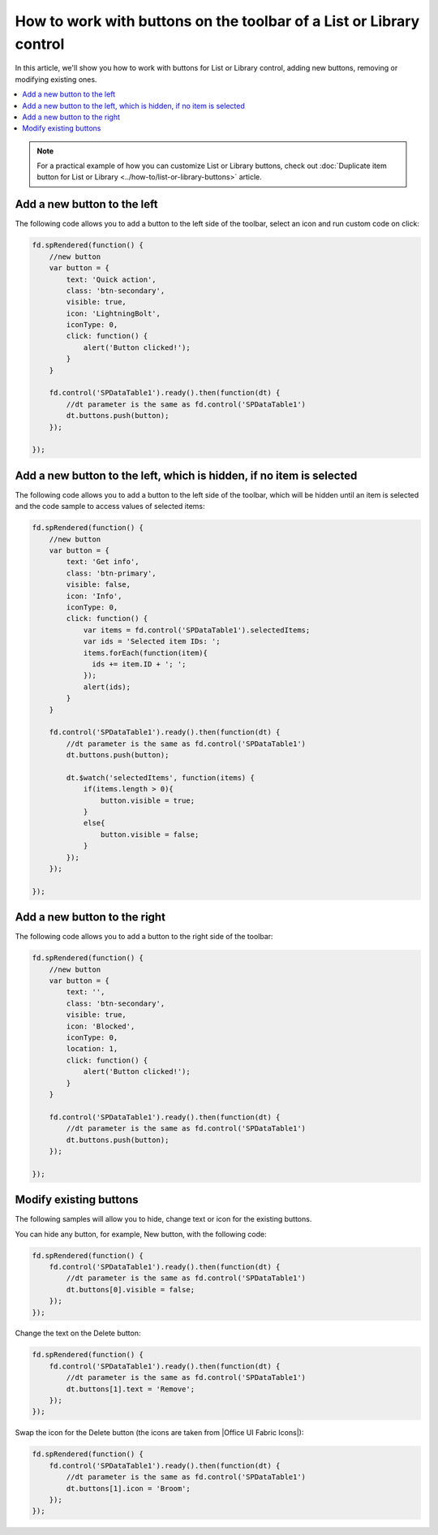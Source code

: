 .. title::  Work with buttons on the toolbar of a List or Library

.. meta::
   :description: Simple samples on how to customize existing buttons or add new ones

How to work with buttons on the toolbar of a List or Library control
=========================================================================

In this article, we'll show you how to work with buttons for List or Library control, adding new buttons, removing or modifying existing ones.

.. contents::
 :local:
 :depth: 1

.. note::   For a practical example of how you can customize List or Library buttons, check out :doc:`Duplicate item button for List or Library <../how-to/list-or-library-buttons>` article.
 
Add a new button to the left
--------------------------------------------------

|pic1|

.. |pic1| image:: ../images/how-to/list-or-library-buttons/how-to-list-or-library-buttons-left.png
   :alt: Add button to the left

The following code allows you to add a button to the left side of the toolbar, select an icon and run custom code on click:

.. code-block:: javascript

    fd.spRendered(function() {
        //new button
        var button = {
            text: 'Quick action',
            class: 'btn-secondary',
            visible: true,
            icon: 'LightningBolt',
            iconType: 0,
            click: function() {
                alert('Button clicked!');
            }
        }

        fd.control('SPDataTable1').ready().then(function(dt) {
            //dt parameter is the same as fd.control('SPDataTable1')
            dt.buttons.push(button);
        });

    });

Add a new button to the left, which is hidden, if no item is selected
-----------------------------------------------------------------------
|pic2|

.. |pic2| image:: ../images/how-to/list-or-library-buttons/how-to-list-or-library-buttons-left-hide.gif
   :alt: Add button to the left that will hide if no items are selected

The following code allows you to add a button to the left side of the toolbar, which will be hidden until an item is selected and the code sample to access values of selected items:

.. code-block:: javascript

    fd.spRendered(function() {
        //new button
        var button = {
            text: 'Get info',
            class: 'btn-primary',
            visible: false,
            icon: 'Info',
            iconType: 0,
            click: function() {
                var items = fd.control('SPDataTable1').selectedItems;
                var ids = 'Selected item IDs: ';
                items.forEach(function(item){
                  ids += item.ID + '; ';
                });
                alert(ids);
            }
        }

        fd.control('SPDataTable1').ready().then(function(dt) {
            //dt parameter is the same as fd.control('SPDataTable1')
            dt.buttons.push(button);

            dt.$watch('selectedItems', function(items) {
                if(items.length > 0){
                    button.visible = true;
                }
                else{
                    button.visible = false;
                }
            });
        });

    });

Add a new button to the right
--------------------------------------------------

|pic3|

.. |pic3| image:: ../images/how-to/list-or-library-buttons/how-to-list-or-library-buttons-right.png
   :alt: Add button to the right

The following code allows you to add a button to the right side of the toolbar:

.. code-block:: javascript

    fd.spRendered(function() {
        //new button
        var button = {
            text: '',
            class: 'btn-secondary',
            visible: true,
            icon: 'Blocked',
            iconType: 0,
            location: 1,
            click: function() {
                alert('Button clicked!');
            }
        }

        fd.control('SPDataTable1').ready().then(function(dt) {
            //dt parameter is the same as fd.control('SPDataTable1')
            dt.buttons.push(button);
        });

    });

Modify existing buttons
--------------------------------------------------

|pic4|

The following samples will allow you to hide, change text or icon for the existing buttons.

You can hide any button, for example, New button, with the following code:

.. code-block:: javascript

    fd.spRendered(function() {
        fd.control('SPDataTable1').ready().then(function(dt) {
            //dt parameter is the same as fd.control('SPDataTable1')
            dt.buttons[0].visible = false;
        });
    });

Change the text on the Delete button:

.. code-block:: javascript

    fd.spRendered(function() {
        fd.control('SPDataTable1').ready().then(function(dt) {
            //dt parameter is the same as fd.control('SPDataTable1')
            dt.buttons[1].text = 'Remove';
        });
    });

Swap the icon for the Delete button (the icons are taken from |Office UI Fabric Icons|):

.. code-block:: javascript

    fd.spRendered(function() {
        fd.control('SPDataTable1').ready().then(function(dt) {
            //dt parameter is the same as fd.control('SPDataTable1')
            dt.buttons[1].icon = 'Broom';
        });
    });

.. |pic4| image:: ../images/how-to/list-or-library-buttons/how-to-list-or-library-buttons-modify.png
   :alt: Modify existing button

.. |Office UI Fabric Icons| raw:: html

    <a href="https://uifabricicons.azurewebsites.net/" target="_blank">Office UI Fabric Icons</a>